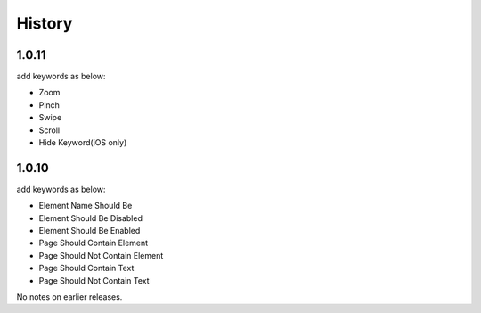 History
=======


1.0.11
----------------
add keywords as below:

- Zoom
- Pinch
- Swipe
- Scroll
- Hide Keyword(iOS only)

1.0.10
----------------

add keywords as below:

- Element Name Should Be
- Element Should Be Disabled
- Element Should Be Enabled
- Page Should Contain Element
- Page Should Not Contain Element
- Page Should Contain Text
- Page Should Not Contain Text

No notes on earlier releases.